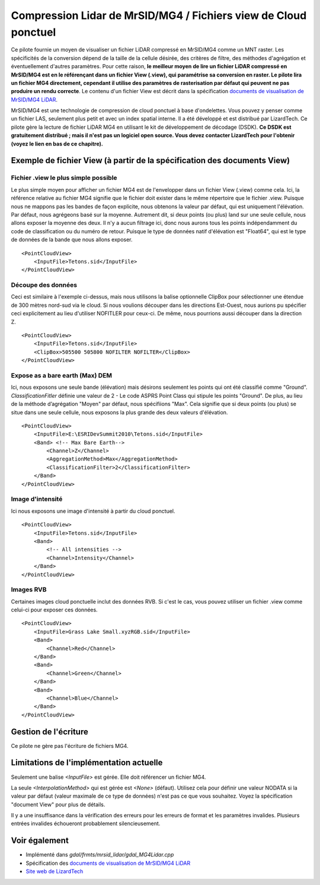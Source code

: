.. _`gdal.gdal.formats.mrsid_lidar`:

Compression Lidar de MrSID/MG4 / Fichiers view de Cloud ponctuel
================================================================

Ce pilote fournie un moyen de visualiser un fichier LiDAR compressé en MrSID/MG4 
comme un MNT raster. Les spécificités de la conversion dépend de la taille de la 
cellule désirée, des critères de filtre, des méthodes d'agrégation et éventuellement 
d'autres paramètres. Pour cette raison, **le meilleur moyen de lire un fichier 
LiDAR compressé en MrSID/MG4 est en le référençant dans un fichier View (.view), 
qui paramétrise sa conversion en raster. Le pilote lira un fichier MG4 directement, 
cependant il utilise des paramètres de rasterisation par défaut qui peuvent ne pas 
produire un rendu correcte**. Le contenu d'un fichier View est décrit dans la spécification 
`documents de visualisation de MrSID/MG4 LiDAR`_.

MrSID/MG4 est une technologie de compression de cloud ponctuel à base d'ondelettes. 
Vous pouvez y penser comme un fichier LAS, seulement plus petit et avec un index 
spatial interne. Il a été développé et est distribué par LizardTech. Ce pilote 
gère la lecture de fichier LiDAR MG4 en utilisant le kit de développement de 
décodage (DSDK). **Ce DSDK est gratuitement distribué ; mais il n'est pas un 
logiciel open source. Vous devez contacter LizardTech pour l'obtenir (voyez le 
lien en bas de ce chapitre).**

Exemple de fichier View (à partir de la spécification des documents View)
--------------------------------------------------------------------------

Fichier .view le plus simple possible
**************************************

Le plus simple moyen pour afficher un fichier MG4 est de l'envelopper dans un 
fichier View (.view) comme cela. Ici, la référence relative au fichier MG4 
signifie que le fichier doit exister dans le même répertoire que le fichier .view. 
Puisque nous ne mappons pas les bandes de façon explicite, nous obtenons la 
valeur par défaut, qui est uniquement l'élévation. Par défaut, nous agrégeons 
basé sur la moyenne. Autrement dit, si deux points (ou plus) land sur une seule
cellule, nous allons exposer la moyenne des deux. Il n'y a aucun filtrage ici, 
donc nous aurons tous les points indépendamment du code de classification ou du 
numéro de retour. Puisque le type de données natif d'élévation est "Float64", 
qui est le type de données de la bande que nous allons exposer.

::
    
    <PointCloudView>
        <InputFile>Tetons.sid</InputFile>
    </PointCloudView>

Découpe des données
********************

Ceci est similaire à l'exemple ci-dessus, mais nous utilisons la balise 
optionnelle ClipBox pour sélectionner une étendue de 300 mètres nord-sud via le
cloud. Si nous voulions découper dans les directions Est-Ouest, nous aurions pu 
spécifier ceci explicitement au lieu d'utiliser NOFITLER pour ceux-ci. De même, 
nous pourrions aussi découper dans la direction Z.

::
    
    <PointCloudView>
        <InputFile>Tetons.sid</InputFile>
        <ClipBox>505500 505800 NOFILTER NOFILTER</ClipBox>
    </PointCloudView>


Expose as a bare earth (Max) DEM
*********************************

Ici, nous exposons une seule bande (élévation) mais désirons seulement les points 
qui ont été classifié comme "Ground". *ClassificationFitler* définie une valeur de 
2 - Le code ASPRS Point Class qui stipule les points "Ground". De plus, au lieu 
de la méthode d’agrégation "Moyen" par défaut, nous spécifiions "Max". Cela 
signifie que si deux points (ou plus) se situe dans une seule cellule, nous exposons 
la plus grande des deux valeurs d'élévation.

::
    
    <PointCloudView>
        <InputFile>E:\ESRIDevSummit2010\Tetons.sid</InputFile>
        <Band> <!-- Max Bare Earth-->
            <Channel>Z</Channel>
            <AggregationMethod>Max</AggregationMethod>
            <ClassificationFilter>2</ClassificationFilter>
        </Band>
    </PointCloudView>

Image d'intensité
******************

Ici nous exposons une image d'intensité à partir du cloud ponctuel.

::
    
    <PointCloudView>
        <InputFile>Tetons.sid</InputFile>
        <Band>
            <!-- All intensities -->
            <Channel>Intensity</Channel>
        </Band>
    </PointCloudView>


Images RVB
***********

Certaines images cloud ponctuelle inclut des données RVB. Si c'est le cas, vous 
pouvez utiliser un fichier .view comme celui-ci pour exposer ces données.

::
    
    <PointCloudView>
        <InputFile>Grass Lake Small.xyzRGB.sid</InputFile>
        <Band>
            <Channel>Red</Channel>
        </Band>
        <Band>
            <Channel>Green</Channel>
        </Band>
        <Band>
            <Channel>Blue</Channel>
        </Band>
    </PointCloudView> 


Gestion de l'écriture 
----------------------

Ce pilote ne gère pas l'écriture de fichiers MG4.

Limitations de l'implémentation actuelle
-----------------------------------------

Seulement une balise *<InputFile>* est gérée. Elle doit référencer un fichier MG4.

La seule *<InterpolationMethod>* qui est gérée est *<None>* (défaut). Utilisez 
cela pour définir une valeur NODATA si la valeur par défaut (valeur maximale de 
ce type de données) n'est pas ce que vous souhaitez. Voyez la spécification 
"document View" pour plus de détails.

Il y a une insuffisance dans la vérification des erreurs pour les erreurs de format 
et les paramètres invalides. Plusieurs entrées invalides échoueront probablement 
silencieusement.

Voir également
---------------

* Implémenté dans *gdal/frmts/mrsid_lidar/gdal_MG4Lidar.cpp*
* Spécification des `documents de visualisation de MrSID/MG4 LiDAR`_
* `Site web de LizardTech <http://www.lizardtech.com>`_

.. _`documents de visualisation de MrSID/MG4 LiDAR`: http://www.gdal.org/frmt_mrsid_lidar_view_point_cloud.html

.. yjacolin at free.fr, Yves Jacolin - 2011/08/14 (trunk 21644)